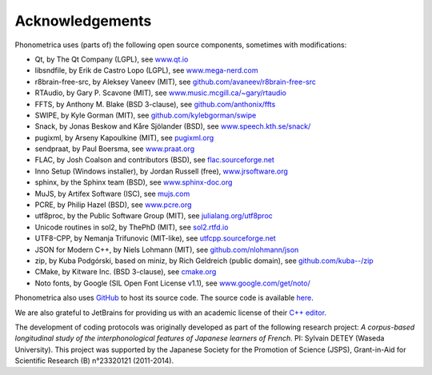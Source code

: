================
Acknowledgements
================

Phonometrica uses (parts of) the following open source components, sometimes with modifications:

* Qt, by The Qt Company (LGPL), see `www.qt.io <https://www.qt.io/>`_
* libsndfile, by Erik de Castro Lopo (LGPL), see `www.mega-nerd.com <http://www.mega-nerd.com>`_
* r8brain-free-src, by Aleksey Vaneev (MIT), see `github.com/avaneev/r8brain-free-src <https://github.com/avaneev/r8brain-free-src>`_
* RTAudio, by Gary P. Scavone (MIT), see `www.music.mcgill.ca/~gary/rtaudio <http://www.music.mcgill.ca/~gary/rtaudio/>`_
* FFTS, by Anthony M. Blake (BSD 3-clause), see `github.com/anthonix/ffts <https://github.com/anthonix/ffts/>`_
* SWIPE, by Kyle Gorman (MIT), see `github.com/kylebgorman/swipe <https://github.com/kylebgorman/swipe>`_
* Snack, by Jonas Beskow and Kåre Sjölander (BSD), see `www.speech.kth.se/snack/ <http://www.speech.kth.se/snack/>`_
* pugixml, by Arseny Kapoulkine (MIT), see `pugixml.org <https://pugixml.org>`_
* sendpraat, by Paul Boersma, see `www.praat.org <http://www.fon.hum.uva.nl/praat/sendpraat.html>`_
* FLAC, by Josh Coalson and contributors (BSD), see `flac.sourceforge.net <http://flac.sourceforge.net>`_
* Inno Setup (Windows installer), by Jordan Russell (free), `www.jrsoftware.org <http://www.jrsoftware.org>`_
* sphinx, by the Sphinx team (BSD), see `www.sphinx-doc.org <http://www.sphinx-doc.org>`_
* MuJS, by Artifex Software (ISC), see `mujs.com <https://mujs.com/>`_
* PCRE, by Philip Hazel (BSD), see `www.pcre.org <https://www.pcre.org/>`_
* utf8proc, by the Public Software Group (MIT), see `julialang.org/utf8proc <https://julialang.org/utf8proc>`_
* Unicode routines in sol2, by ThePhD (MIT), see `sol2.rtfd.io <http://sol2.rtfd.io>`_
* UTF8-CPP, by Nemanja Trifunovic (MIT-like), see `utfcpp.sourceforge.net <http://utfcpp.sourceforge.net/>`_
* JSON for Modern C++, by Niels Lohmann (MIT), see `github.com/nlohmann/json <https://github.com/nlohmann/json>`_
* zip, by Kuba Podgórski, based on miniz, by Rich Geldreich (public domain), see `github.com/kuba--/zip <https://github.com/kuba--/zip>`_
* CMake, by Kitware Inc. (BSD 3-clause), see `cmake.org <https://cmake.org/>`_
* Noto fonts, by Google (SIL Open Font License v1.1), see `www.google.com/get/noto/ <https://www.google.com/get/noto/>`_

Phonometrica also uses `GitHub <https://github.com>`_ to host its source code. The source code is available `here <https://github.com/phonometrica/phonometrica>`_.

We are also grateful to JetBrains for providing us with an academic license of their `C++ editor <https://www.jetbrains.com/clion/>`_.


The development of coding protocols was originally developed as part of the following research project: *A corpus-based longitudinal study of the interphonological features of Japanese learners of French*. PI: Sylvain DETEY (Waseda University). This project was supported by the Japanese Society for the Promotion of Science (JSPS), Grant-in-Aid for Scientific Research (B) n°23320121 (2011-2014).

